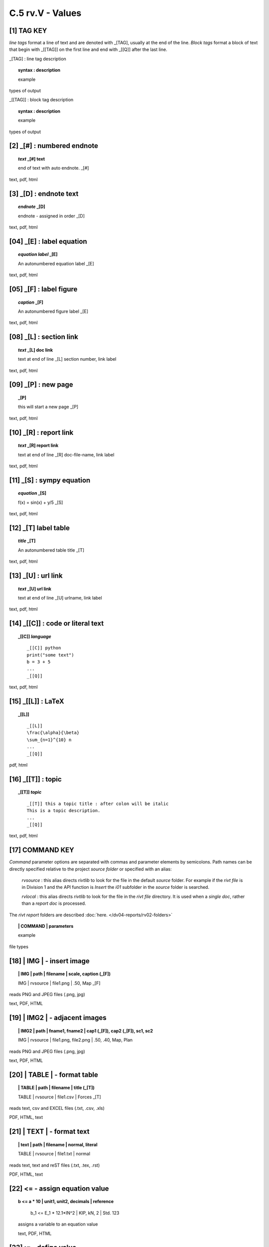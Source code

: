 **C.5 rv.V - Values**
========================


**[1]** TAG KEY
--------------------------------------

.. raw:: html

    <hr>
    <p style="text-align: right;"> &lt;i&gt; </p>

*line tags* format a line of text and are denoted with _[TAG], usually at the
end of the line. *Block tags* format a block of text that begin with _[[TAG]]
on the first line and end with _[[Q]] after the last line. 

_[TAG] : line tag description

.. raw:: html

    <hr>

.. topic::  syntax : description

   example

types of output


_[[TAG]] : block tag description
        
.. topic::  syntax : description

    example

types of output


.. raw:: html

    <hr>



**[2]** _[#] :  numbered endnote
----------------------------------------

.. raw:: html

    <hr>
    <p style="text-align: right;"> &lt;i&gt; </p>

.. raw:: html

    <hr>

.. topic:: *text* _[#] text
    
   end of text with auto endnote. _[#]

text, pdf, html


**[3]** _[D] :  endnote text
-------------------------------------------    

.. raw:: html

    <hr>
    <p style="text-align: right;"> &lt;i&gt; </p>

.. raw:: html

    <hr>

.. topic:: *endnote* _[D]

   endnote - assigned in order _[D]

text, pdf, html

**[04]** _[E] : label equation
-----------------------------------------

.. raw:: html

    <hr>

.. topic:: *equation label* _[E]

   An autonumbered equation label _[E]

text, pdf, html

**[05]** _[F] : label figure 
-----------------------------------------

.. raw:: html

    <hr>   

.. topic:: *caption* _[F]

   An autonumbered figure label _[E]

text, pdf, html

**[08]** _[L] :  section link 
-----------------------------------------

.. raw:: html

    <hr>

.. topic:: *text* _[L] doc link
    
    text at end of line _[L] section number, link label

text, pdf, html


**[09]** _[P] : new page
-----------------------------------------

.. raw:: html

    <hr>

.. topic:: _[P]

    this will start a new page _[P]

text, pdf, html



**[10]** _[R] :  report link 
-----------------------------------------

.. raw:: html

    <hr>

.. topic:: *text* _[R] report link 
    
    text at end of line _[R] doc-file-name, link label

text, pdf, html


**[11]** _[S] : sympy equation
-----------------------------------------

.. raw:: html

    <hr>

.. topic:: *equation* _[S]

    f(x) = sin(x) + y/5 _[S]

text, pdf, html


**[12]** _[T]  label table
------------------------------------------

.. raw:: html

    <hr>

.. topic:: *title* _[T]

   An autonumbered table title _[T]

text, pdf, html


**[13]** _[U] :  url link 
-----------------------------------------

.. raw:: html

    <hr>

.. topic:: *text* _[U] url link  
    
    text at end of line _[U] urlname, link label

text, pdf, html


**[14]** _[[C]] : code or literal text
------------------------------------------------

.. raw:: html

    <hr>

.. topic::  _[[C]] *language*

    ::
        
        _[[C]] python
        print("some text")
        b = 3 + 5
        ...
        _[[Q]]

text, pdf, html


**[15]** _[[L]] : LaTeX
------------------------------------------------

.. raw:: html

    <hr>

.. topic::  _[[L]] 
    
    ::
        
        _[[L]]
        \frac{\alpha}{\beta}
        \sum_{n=1}^{10} n
        ...
        _[[Q]]

pdf, html


**[16]** _[[T]] : topic
------------------------------------------------

.. raw:: html

    <hr>

.. topic::  _[[T]] *topic*

    ::
        
        _[[T]] this a topic title : after colon will be italic
        This is a topic description.
        ...
        _[[Q]]

text, pdf, html


**[17]** COMMAND KEY
----------------------

*Command* parameter options are separated with commas and parameter elements by
semicolons. Path names can be directly specified relative to the project
*source folder* or specified with an alias:

    *rvsource* : this alias directs *rivtlib* to look for the file in the
    default *source* folder. For example if the *rivt file* is in Division 1 and
    the API function is *Insert* the *i01* subfolder in the *source* folder is
    searched.

    *rvlocal* : this alias directs *rivtlib* to look for the file in the *rivt
    file* directory. It is used when a *single doc*, rather than a *report
    doc* is processed.

The *rivt report* folders are described 
:doc:`here. </dv04-reports/rv02-folders>`


.. raw:: html

    <hr>


.. topic:: | COMMAND | parameters

  example

file types


**[18]** | IMG | - insert image
-------------------------------------------

.. raw:: html

    <hr>

.. topic:: | IMG | path | filename | scale, caption (_[F])

    | IMG | rvsource | file1.png | .50, Map _[F]


reads PNG and JPEG files (.png, jpg)

text, PDF, HTML


**[19]** | IMG2 | - adjacent images 
--------------------------------------------------

.. raw:: html

    <hr>

.. topic:: | IMG2 | path | fname1, fname2 | cap1 (_[F]), cap2 (_[F]), sc1, sc2 

    | IMG | rvsource | file1.png, file2.png | .50, .40, Map, Plan


reads PNG and JPEG files (.png, jpg)

text, PDF, HTML


**[20]** | TABLE | - format table
------------------------------------------

.. raw:: html

    <hr>

.. topic:: | TABLE | path | filename | title (_[T])

    | TABLE | rvsource | file1.csv | Forces _[T]


reads text, csv and EXCEL files (.txt, .csv, .xls)

PDF, HTML, text


**[21]** | TEXT | - format text
------------------------------------------

.. raw:: html

    <hr>

.. topic:: | text | path | filename | normal, literal

    | TABLE | rvsource | file1.txt | normal

reads text, text and reST files (.txt, .tex, .rst)

PDF, HTML, text

**[22]** **<=** - assign equation value
-------------------------------------------

.. raw:: html

    <hr>

.. topic:: b <= a * 10 | unit1, unit2, decimals | reference

    b_1 <= E_1 * 12.1*IN^2 | KIP, kN, 2 | Std. 123
  
  assigns a variable to an equation value
  
  text, PDF, HTML


**[23]** **:=** - define value
-------------------------------------------

.. raw:: html

    <hr>

.. topic:: c := 5*unit1 | unit1, unit2, decimals | description

    D_1 = 10*IN | IN, M, 3 | beam depth
  
  defines the value of a variable 
  
  text, PDF, HTML